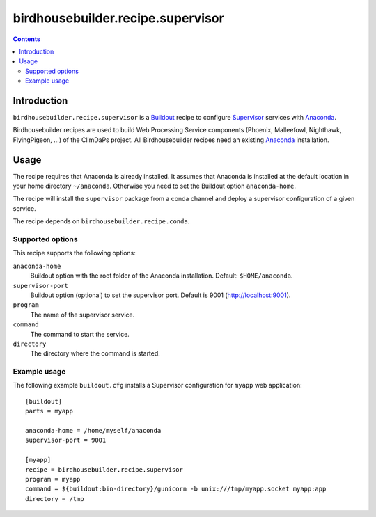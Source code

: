 **********************************
birdhousebuilder.recipe.supervisor
**********************************

.. contents::

Introduction
************

``birdhousebuilder.recipe.supervisor`` is a `Buildout`_ recipe to configure `Supervisor`_ services with `Anaconda`_.

Birdhousebuilder recipes are used to build Web Processing Service components (Phoenix, Malleefowl, Nighthawk, FlyingPigeon, ...) of the ClimDaPs project. All Birdhousebuilder recipes need an existing `Anaconda`_ installation.  


.. _`Buildout`: http://buildout.org/
.. _`Anaconda`: http://continuum.io/
.. _`Supervisor`: http://supervisord.org/

Usage
*****

The recipe requires that Anaconda is already installed. It assumes that Anaconda is installed at the default location in your home directory ``~/anaconda``. Otherwise you need to set the Buildout option ``anaconda-home``.

The recipe will install the ``supervisor`` package from a conda channel and deploy a supervisor configuration of a given service.

The recipe depends on ``birdhousebuilder.recipe.conda``.

Supported options
=================

This recipe supports the following options:

``anaconda-home``
   Buildout option with the root folder of the Anaconda installation. Default: ``$HOME/anaconda``.

``supervisor-port``
   Buildout option (optional) to set the supervisor port. Default is 9001 (http://localhost:9001).

``program``
   The name of the supervisor service.

``command``
   The command to start the service.

``directory``
   The directory where the command is started.

Example usage
=============

The following example ``buildout.cfg`` installs a Supervisor configuration for ``myapp`` web application::

  [buildout]
  parts = myapp

  anaconda-home = /home/myself/anaconda
  supervisor-port = 9001

  [myapp]
  recipe = birdhousebuilder.recipe.supervisor
  program = myapp
  command = ${buildout:bin-directory}/gunicorn -b unix:///tmp/myapp.socket myapp:app 
  directory = /tmp




